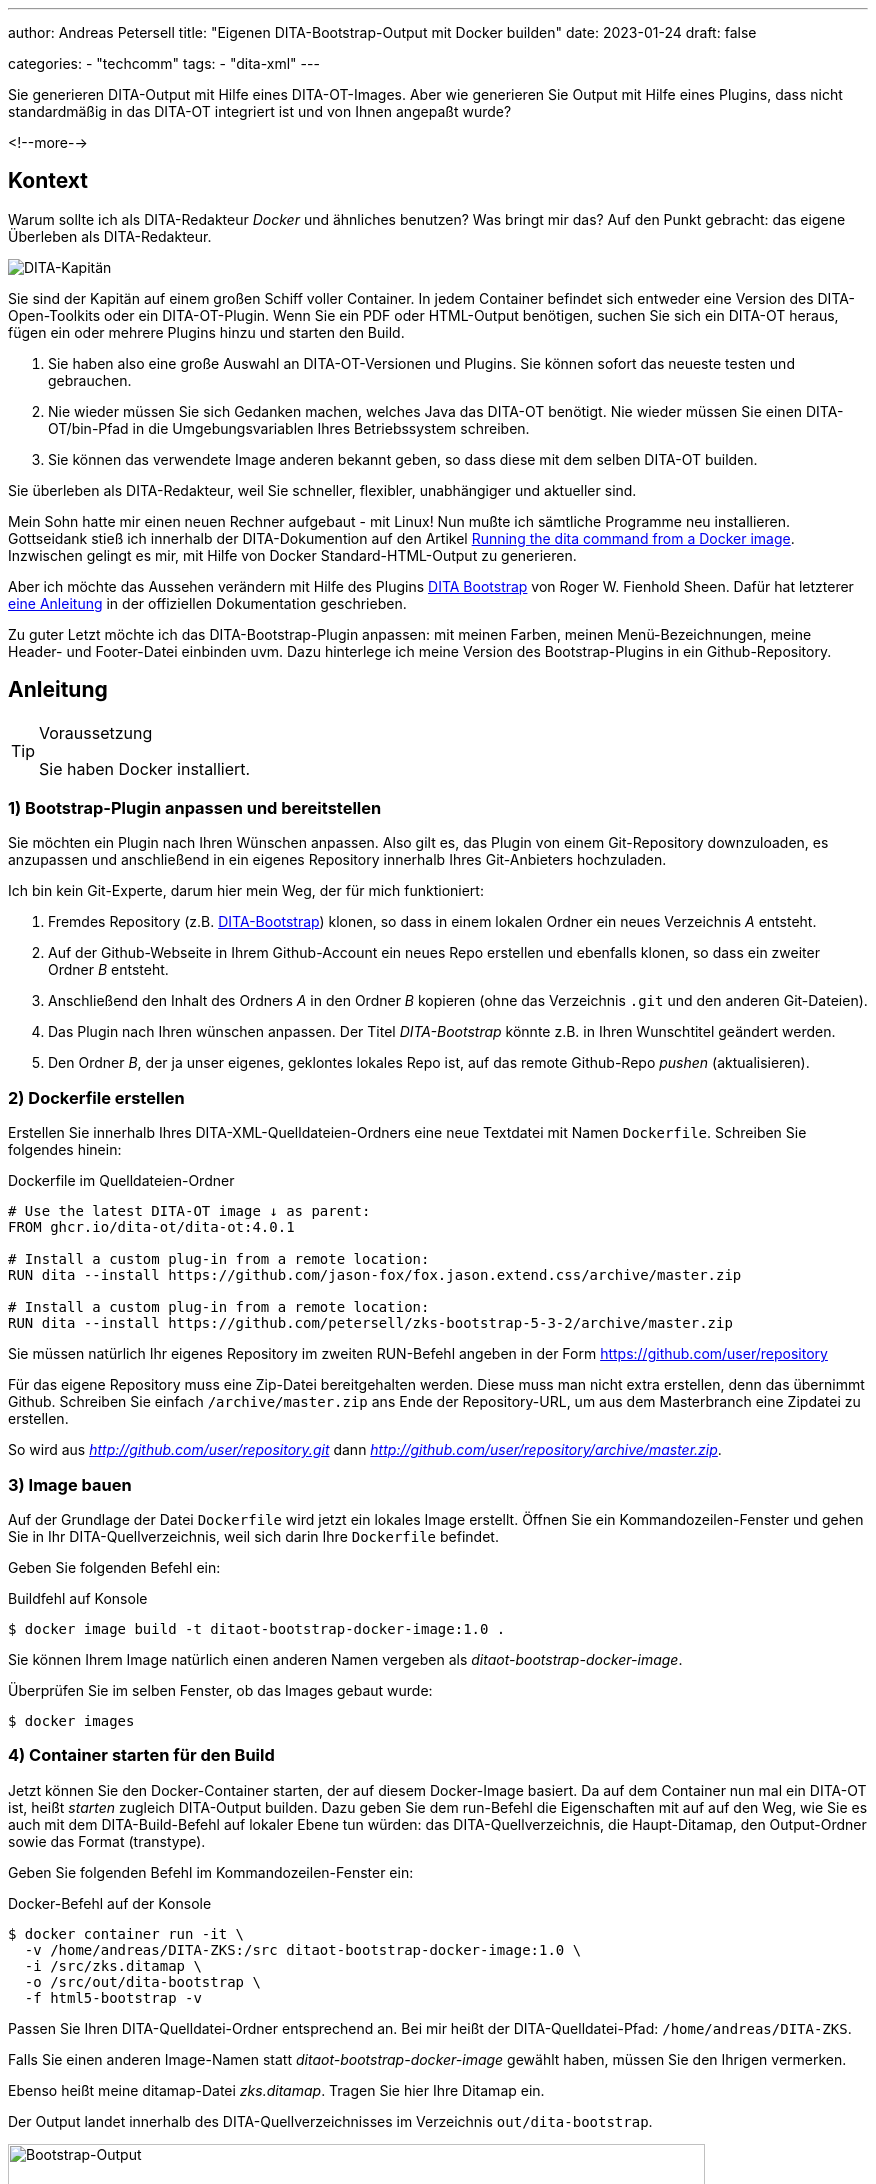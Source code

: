 ---
author: Andreas Petersell
title: "Eigenen DITA-Bootstrap-Output mit Docker builden"
date: 2023-01-24
draft: false

categories:
    - "techcomm"
tags: 
    - "dita-xml"   
---

:toc: macro
:toclevels: 2
:toc-title:
:imagesdir: ../images/dita-ot-bootstrap-mit-docker

Sie generieren DITA-Output mit Hilfe eines DITA-OT-Images. Aber wie generieren Sie Output mit Hilfe eines Plugins, dass nicht standardmäßig in das DITA-OT integriert ist und von Ihnen angepaßt wurde?

<!--more-->

toc::[]

== Kontext

Warum sollte ich als DITA-Redakteur _Docker_ und ähnliches benutzen? Was bringt mir das? Auf den Punkt gebracht: das eigene Überleben als DITA-Redakteur.

image::containerschiff.jpg[DITA-Kapitän]

Sie sind der Kapitän auf einem großen Schiff voller Container. In jedem Container befindet sich entweder eine Version des DITA-Open-Toolkits oder ein DITA-OT-Plugin. Wenn Sie ein PDF oder HTML-Output benötigen, suchen Sie sich ein DITA-OT heraus, fügen ein oder mehrere Plugins hinzu und starten den Build.

. Sie haben also eine große Auswahl an DITA-OT-Versionen und Plugins. Sie können sofort das neueste testen und gebrauchen.
. Nie wieder müssen Sie sich Gedanken machen, welches Java das DITA-OT benötigt. Nie wieder müssen Sie einen DITA-OT/bin-Pfad in die Umgebungsvariablen Ihres Betriebssystem schreiben.
. Sie können das verwendete Image anderen bekannt geben, so dass diese mit dem selben DITA-OT builden.

Sie überleben als DITA-Redakteur, weil Sie schneller, flexibler, unabhängiger und aktueller sind.

Mein Sohn hatte mir einen neuen Rechner aufgebaut - mit Linux! Nun mußte ich sämtliche Programme neu installieren. Gottseidank stieß ich innerhalb der DITA-Dokumention auf den Artikel https://www.dita-ot.org/dev/topics/using-docker-images.html[Running the dita command from a Docker image]. Inzwischen gelingt es mir, mit Hilfe von Docker Standard-HTML-Output zu generieren.

Aber ich möchte das Aussehen verändern mit Hilfe des Plugins https://github.com/infotexture/dita-bootstrap[DITA Bootstrap] von Roger W. Fienhold Sheen. Dafür hat letzterer https://www.dita-ot.org/dev/topics/creating-docker-images.html[eine Anleitung] in der offiziellen Dokumentation geschrieben.

Zu guter Letzt möchte ich das DITA-Bootstrap-Plugin anpassen: mit meinen Farben, meinen Menü-Bezeichnungen, meine Header- und Footer-Datei einbinden uvm. Dazu hinterlege ich meine Version des Bootstrap-Plugins in ein Github-Repository.

== Anleitung

.Voraussetzung
[TIP]
====
Sie haben Docker installiert.
====

=== 1) Bootstrap-Plugin anpassen und bereitstellen

Sie möchten ein Plugin nach Ihren Wünschen anpassen. Also gilt es, das Plugin von einem Git-Repository downzuloaden, es anzupassen und anschließend in ein eigenes Repository innerhalb Ihres Git-Anbieters hochzuladen.

Ich bin kein Git-Experte, darum hier mein Weg, der für mich funktioniert:

. Fremdes Repository (z.B. https://github.com/infotexture/dita-bootstrap[DITA-Bootstrap]) klonen, so dass in einem lokalen Ordner ein neues Verzeichnis _A_ entsteht.
. Auf der Github-Webseite in Ihrem Github-Account ein neues Repo erstellen und ebenfalls klonen, so dass ein zweiter Ordner _B_ entsteht.
. Anschließend den Inhalt des Ordners _A_ in den Ordner _B_ kopieren (ohne das Verzeichnis `.git` und den anderen Git-Dateien).
. Das Plugin nach Ihren wünschen anpassen. Der Titel _DITA-Bootstrap_ könnte z.B. in Ihren Wunschtitel geändert werden.
. Den Ordner _B_, der ja unser eigenes, geklontes lokales Repo ist, auf das remote Github-Repo _pushen_ (aktualisieren).

=== 2) Dockerfile erstellen

Erstellen Sie innerhalb Ihres DITA-XML-Quelldateien-Ordners eine neue Textdatei mit Namen `Dockerfile`. Schreiben Sie folgendes hinein:

.Dockerfile im Quelldateien-Ordner
[source]
----
# Use the latest DITA-OT image ↓ as parent:
FROM ghcr.io/dita-ot/dita-ot:4.0.1

# Install a custom plug-in from a remote location:
RUN dita --install https://github.com/jason-fox/fox.jason.extend.css/archive/master.zip

# Install a custom plug-in from a remote location:
RUN dita --install https://github.com/petersell/zks-bootstrap-5-3-2/archive/master.zip
----

Sie müssen natürlich Ihr eigenes Repository im zweiten RUN-Befehl angeben in der Form https://github.com/user/repository

Für das eigene Repository muss eine Zip-Datei bereitgehalten werden. Diese muss man nicht extra erstellen, denn das übernimmt Github. Schreiben Sie einfach `/archive/master.zip` ans Ende der Repository-URL, um aus dem Masterbranch eine Zipdatei zu erstellen.

So wird aus _http://github.com/user/repository.git_ dann _http://github.com/user/repository/archive/master.zip_.

=== 3) Image bauen

Auf der Grundlage der Datei `Dockerfile` wird jetzt ein lokales Image erstellt. Öffnen Sie ein Kommandozeilen-Fenster und gehen Sie in Ihr DITA-Quellverzeichnis, weil sich darin Ihre `Dockerfile` befindet.

Geben Sie folgenden Befehl ein:

.Buildfehl auf Konsole
[source]
----
$ docker image build -t ditaot-bootstrap-docker-image:1.0 .
----

Sie können Ihrem Image natürlich einen anderen Namen vergeben als _ditaot-bootstrap-docker-image_.

Überprüfen Sie im selben Fenster, ob das Images gebaut wurde:

----
$ docker images
----

=== 4) Container starten für den Build

Jetzt können Sie den Docker-Container starten, der auf diesem Docker-Image basiert. Da auf dem Container nun mal ein DITA-OT ist, heißt _starten_ zugleich DITA-Output builden. Dazu geben Sie dem run-Befehl die Eigenschaften mit auf auf den Weg, wie Sie es auch mit dem DITA-Build-Befehl auf lokaler Ebene tun würden: das DITA-Quellverzeichnis, die Haupt-Ditamap, den Output-Ordner sowie das Format (transtype). 

Geben Sie folgenden Befehl im Kommandozeilen-Fenster ein:

.Docker-Befehl auf der Konsole
[source]
----
$ docker container run -it \
  -v /home/andreas/DITA-ZKS:/src ditaot-bootstrap-docker-image:1.0 \
  -i /src/zks.ditamap \
  -o /src/out/dita-bootstrap \
  -f html5-bootstrap -v
----

Passen Sie Ihren DITA-Quelldatei-Ordner entsprechend an. Bei mir heißt der DITA-Quelldatei-Pfad: `/home/andreas/DITA-ZKS`.

Falls Sie einen anderen Image-Namen statt _ditaot-bootstrap-docker-image_ gewählt haben, müssen Sie den Ihrigen vermerken.

Ebenso heißt meine ditamap-Datei _zks.ditamap_. Tragen Sie hier Ihre Ditamap ein.

Der Output landet innerhalb des DITA-Quellverzeichnisses im Verzeichnis `out/dita-bootstrap`.

.Der Bootstrap-Output
[caption="Abb. 1: "]
image::dita-ot-bootstrap-mit-docker.png[Bootstrap-Output,90%]

Nach dem Docker-Run-Befehl füllte sich mein output-Ordner `out` mit den gewünschten HTML-Seiten - jetzt aber im Bootstrap-Look des Plugins.
